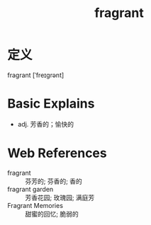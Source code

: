 #+title: fragrant
#+roam_tags:英语单词

* 定义
  
fragrant [ˈfreɪɡrənt]

* Basic Explains
- adj. 芳香的；愉快的

* Web References
- fragrant :: 芬芳的; 芬香的; 香的
- fragrant garden :: 芳香花园; 玫瑰园; 满庭芳
- Fragrant Memories :: 甜蜜的回忆; 脆弱的
